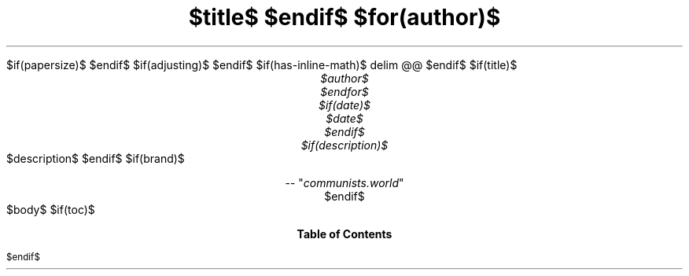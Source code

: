 .ds { \v'-0.3m'\\s[\\n[.s]*9u/12u]
.ds } \s0\v'0.3m'
.ds < \v'0.3m'\s[\\n[.s]*9u/12u]
.ds > \s0\v'-0.3m'
.de HLINE
.LP
.ce
\l'20'
..
.nr LL 5.5i
.nr PO 1.25i
.nr HM 1.25i
.nr FM 1.25i
.nr LT \n[LL]
.nr PS $if(pointsize)$$pointsize$$else$10p$endif$
.nr VS $if(lineheight)$$lineheight$$else$12p$endif$
.fam N
.nr PI $if(indent)$$indent$$else$2m$endif$
.nr PD 0.33v
.nr FL \n[LL]
.nr FPS (\n[PS] - 2000)
.defcolor strikecolor rgb 0.7 0.7 0.7
.ds PDFHREF.COLOUR   0.99 0.24 0.24
.ds PDFHREF.BORDER   0 0 0
$if(papersize)$
.ds paper $papersize$
$endif$
.nr PSINCR 1p
.nr GROWPS 2
.als SN SN-NO-DOT
.als SN-STYLE SN-NO-DOT
.nr PDFOUTLINE.FOLDLEVEL 3
.pdfview /PageMode /UseOutlines
.pdfinfo /Title "$title-meta$"
.pdfinfo /Author "$author-meta$"
$if(adjusting)$
.ad $adjusting$
$endif$
.hy
.nh
$if(has-inline-math)$
.EQ
delim @@
.EN
$endif$
$if(title)$
.TL
$title$
$endif$
$for(author)$
.AU
$author$
$endfor$
$if(date)$
$date$
$endif$
$if(description)$
.AB no
$description$
.AE
$endif$
$if(brand)$
.CD
.pdfhref W -D "https://communists.world" -A "\c"
 -- "\fIcommunists.world\fP"
$endif$
.1C
$body$
$if(toc)$
.TC
$endif$
.pdfsync
